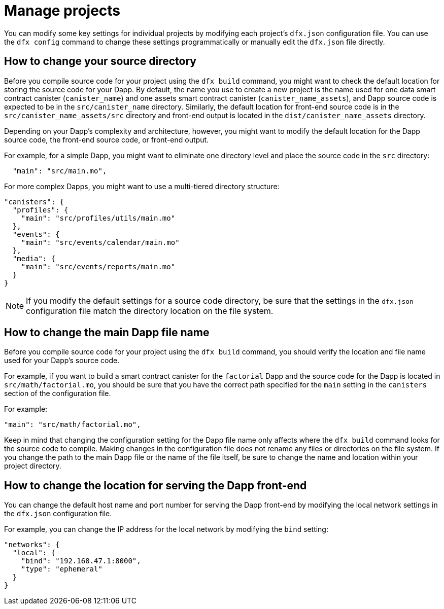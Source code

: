 = Manage projects
:proglang: Motoko
:platform: Internet Computer platform
:IC: Internet Computer
:company-id: DFINITY

You can modify some key settings for individual projects by modifying each project’s `+dfx.json+` configuration file. 
You can use the `+dfx config+` command to change these settings programmatically or manually edit the `+dfx.json+` file directly.

== How to change your source directory

Before you compile source code for your project using the `+dfx build+` command, you might want to check the default location for storing the source code for your Dapp.
By default, the name you use to create a new project is the name used for one data smart contract canister (`+canister_name+`) and one assets smart contract canister (`+canister_name_assets+`), and Dapp source code is expected to be in the `+src/canister_name+` directory. Similarly, the default location for front-end source code is in the `+src/canister_name_assets/src+` directory and front-end output is located in the `+dist/canister_name_assets+` directory.

Depending on your Dapp's complexity and architecture, however, you might want to modify the default location for the Dapp source code, the front-end source code, or front-end output. 

For example, for a simple Dapp, you might want to eliminate one directory level and place the source code in the `+src+` directory:

[source,text]
----
  "main": "src/main.mo",
----

For more complex Dapps, you might want to use a multi-tiered directory structure:

[source,text]
----
"canisters": {
  "profiles": {
    "main": "src/profiles/utils/main.mo"
  },
  "events": {
    "main": "src/events/calendar/main.mo"
  },
  "media": {
    "main": "src/events/reports/main.mo"
  }
}
----

NOTE: If you modify the default settings for a source code directory, be sure that the settings in the `+dfx.json+` configuration file match the directory location on the file system.

////
== How to change your output directory

When you compile source code for your project using the `+dfx build+` command, the command automatically generates a WebAssembly executable and interface bindings in a default output folder. 
You can customize the default output folder for a project by modifying the project’s local `+dfx.json+` configuration file. 
You can change settings in the `+dfx.json+` configuration file manually by editing the file or programmatically by running the `+dfx config+` command.

To see the default output folder you are currently using, run the following command:

[source,bash]
----
dfx config defaults.build.output
----

The command returns the setting you have currently defined in the `+dfx.json+` configuration file. 
For example:

[source,bash]
----
"canisters/"
----

To change the default output folder, run the `+dfx config+` command and specify a new location. 
For example, to change the default output directory from `+canisters+` to `+ready_for_release+`, run the following command:

[source,bash]
----
dfx config defaults.build.output ready_for_release
----

This command changes the `+output+` setting in the `+dfx.json+` configuration file to `+ready_for_release+`.

For example:

[source,json]
----
  "defaults": {
    "build": {
      "output": "ready_for_release"
----
////

== How to change the main Dapp file name

Before you compile source code for your project using the `+dfx build+` command, you should verify the location and file name used for your Dapp’s source code.

For example, if you want to build a smart contract canister for the `+factorial+` Dapp and the source code for the Dapp is located in `+src/math/factorial.mo+`, you should be sure that you have the correct
path specified for the `+main+` setting in the `+canisters+` section of the configuration file.

For example:

[source,json]
----
"main": "src/math/factorial.mo",
----

Keep in mind that changing the configuration setting for the Dapp file name only affects where the `+dfx build+` command looks for the source code to compile. Making changes in the configuration file does not rename any files or directories on the file system.
If you change the path to the main Dapp file or the name of the file itself, be sure to change the name and location within your project directory.

== How to change the location for serving the Dapp front-end

You can change the default host name and port number for serving the Dapp front-end by modifying the local network settings in the `+dfx.json+` configuration file.

For example, you can change the IP address for the local network by modifying the `+bind+` setting:

[source,json]
----
"networks": {
  "local": {
    "bind": "192.168.47.1:8000",
    "type": "ephemeral"
  }
}
----
